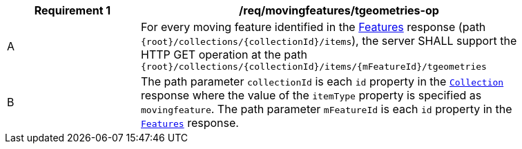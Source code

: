 [[req_mf-tgeometries-op]]
[width="90%",cols="2,6a",options="header"]
|===
^|*Requirement {counter:req-id}* |*/req/movingfeatures/tgeometries-op*
^|A |For every moving feature identified in the <<resource-features-section, Features>> response (path `{root}/collections/{collectionId}/items`), the server SHALL support the HTTP GET operation at the path `{root}/collections/{collectionId}/items/{mFeatureId}/tgeometries`
^|B |The path parameter `collectionId` is each `id` property in the <<resource-collection-section, `Collection`>> response where the value of the `itemType` property is specified as `movingfeature`. The path parameter `mFeatureId` is each `id` property in the <<resource-features-section, `Features`>> response.
|===